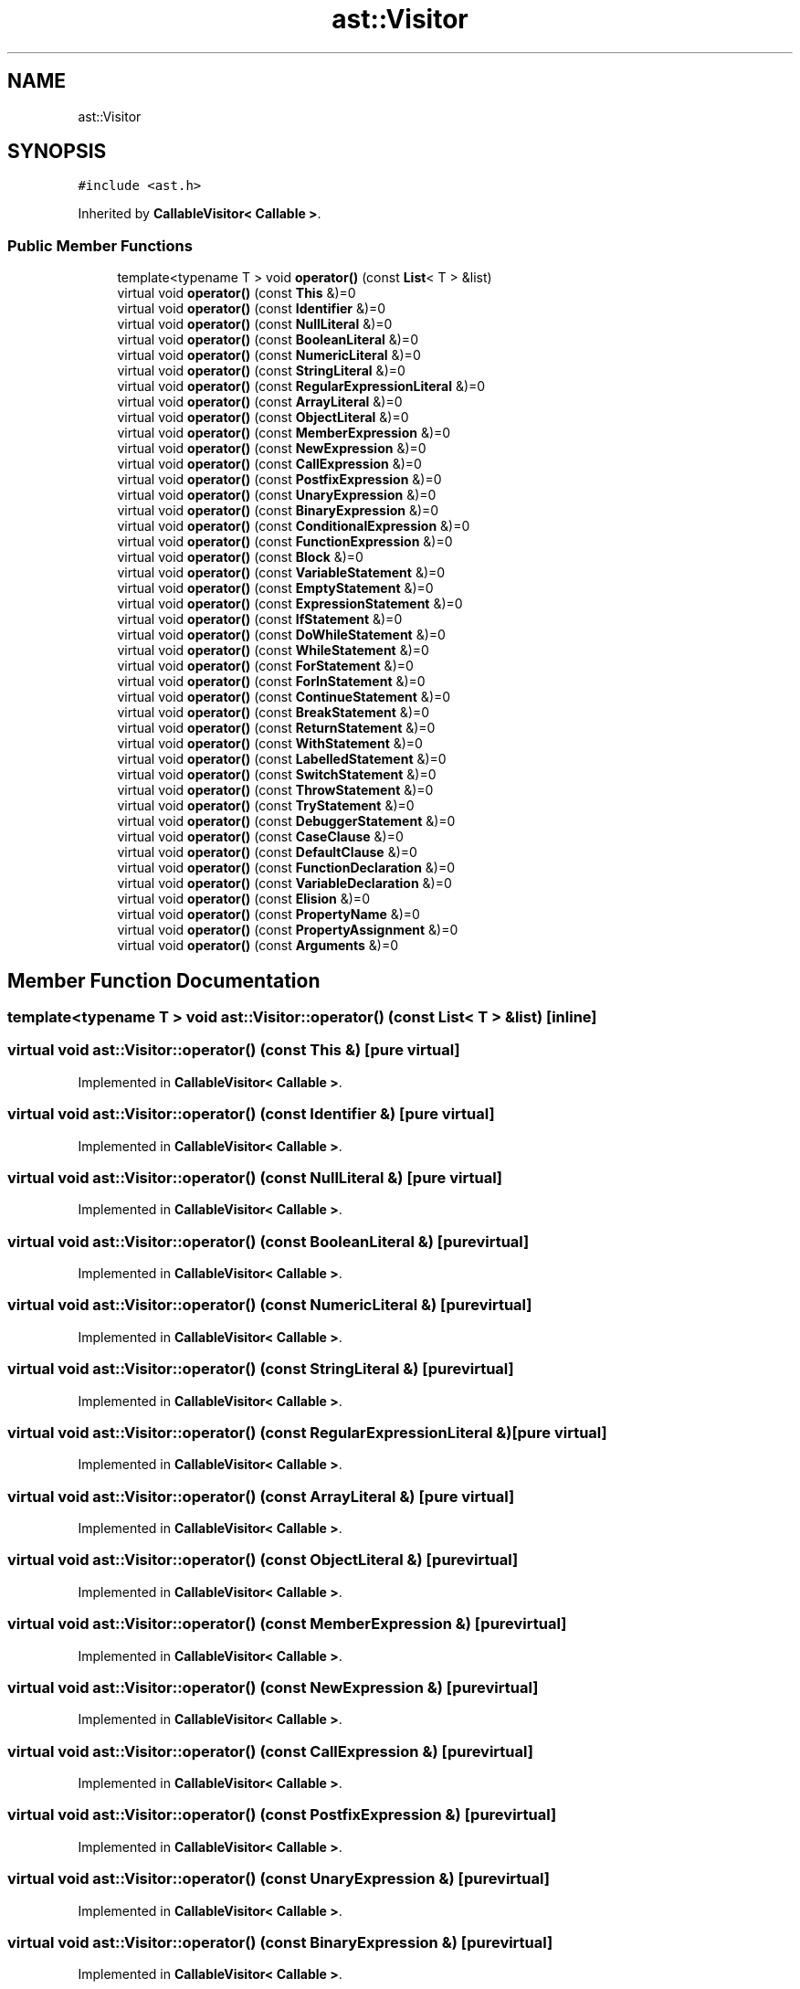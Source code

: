 .TH "ast::Visitor" 3 "Sun Apr 30 2017" "ECMAScript" \" -*- nroff -*-
.ad l
.nh
.SH NAME
ast::Visitor
.SH SYNOPSIS
.br
.PP
.PP
\fC#include <ast\&.h>\fP
.PP
Inherited by \fBCallableVisitor< Callable >\fP\&.
.SS "Public Member Functions"

.in +1c
.ti -1c
.RI "template<typename T > void \fBoperator()\fP (const \fBList\fP< T > &list)"
.br
.ti -1c
.RI "virtual void \fBoperator()\fP (const \fBThis\fP &)=0"
.br
.ti -1c
.RI "virtual void \fBoperator()\fP (const \fBIdentifier\fP &)=0"
.br
.ti -1c
.RI "virtual void \fBoperator()\fP (const \fBNullLiteral\fP &)=0"
.br
.ti -1c
.RI "virtual void \fBoperator()\fP (const \fBBooleanLiteral\fP &)=0"
.br
.ti -1c
.RI "virtual void \fBoperator()\fP (const \fBNumericLiteral\fP &)=0"
.br
.ti -1c
.RI "virtual void \fBoperator()\fP (const \fBStringLiteral\fP &)=0"
.br
.ti -1c
.RI "virtual void \fBoperator()\fP (const \fBRegularExpressionLiteral\fP &)=0"
.br
.ti -1c
.RI "virtual void \fBoperator()\fP (const \fBArrayLiteral\fP &)=0"
.br
.ti -1c
.RI "virtual void \fBoperator()\fP (const \fBObjectLiteral\fP &)=0"
.br
.ti -1c
.RI "virtual void \fBoperator()\fP (const \fBMemberExpression\fP &)=0"
.br
.ti -1c
.RI "virtual void \fBoperator()\fP (const \fBNewExpression\fP &)=0"
.br
.ti -1c
.RI "virtual void \fBoperator()\fP (const \fBCallExpression\fP &)=0"
.br
.ti -1c
.RI "virtual void \fBoperator()\fP (const \fBPostfixExpression\fP &)=0"
.br
.ti -1c
.RI "virtual void \fBoperator()\fP (const \fBUnaryExpression\fP &)=0"
.br
.ti -1c
.RI "virtual void \fBoperator()\fP (const \fBBinaryExpression\fP &)=0"
.br
.ti -1c
.RI "virtual void \fBoperator()\fP (const \fBConditionalExpression\fP &)=0"
.br
.ti -1c
.RI "virtual void \fBoperator()\fP (const \fBFunctionExpression\fP &)=0"
.br
.ti -1c
.RI "virtual void \fBoperator()\fP (const \fBBlock\fP &)=0"
.br
.ti -1c
.RI "virtual void \fBoperator()\fP (const \fBVariableStatement\fP &)=0"
.br
.ti -1c
.RI "virtual void \fBoperator()\fP (const \fBEmptyStatement\fP &)=0"
.br
.ti -1c
.RI "virtual void \fBoperator()\fP (const \fBExpressionStatement\fP &)=0"
.br
.ti -1c
.RI "virtual void \fBoperator()\fP (const \fBIfStatement\fP &)=0"
.br
.ti -1c
.RI "virtual void \fBoperator()\fP (const \fBDoWhileStatement\fP &)=0"
.br
.ti -1c
.RI "virtual void \fBoperator()\fP (const \fBWhileStatement\fP &)=0"
.br
.ti -1c
.RI "virtual void \fBoperator()\fP (const \fBForStatement\fP &)=0"
.br
.ti -1c
.RI "virtual void \fBoperator()\fP (const \fBForInStatement\fP &)=0"
.br
.ti -1c
.RI "virtual void \fBoperator()\fP (const \fBContinueStatement\fP &)=0"
.br
.ti -1c
.RI "virtual void \fBoperator()\fP (const \fBBreakStatement\fP &)=0"
.br
.ti -1c
.RI "virtual void \fBoperator()\fP (const \fBReturnStatement\fP &)=0"
.br
.ti -1c
.RI "virtual void \fBoperator()\fP (const \fBWithStatement\fP &)=0"
.br
.ti -1c
.RI "virtual void \fBoperator()\fP (const \fBLabelledStatement\fP &)=0"
.br
.ti -1c
.RI "virtual void \fBoperator()\fP (const \fBSwitchStatement\fP &)=0"
.br
.ti -1c
.RI "virtual void \fBoperator()\fP (const \fBThrowStatement\fP &)=0"
.br
.ti -1c
.RI "virtual void \fBoperator()\fP (const \fBTryStatement\fP &)=0"
.br
.ti -1c
.RI "virtual void \fBoperator()\fP (const \fBDebuggerStatement\fP &)=0"
.br
.ti -1c
.RI "virtual void \fBoperator()\fP (const \fBCaseClause\fP &)=0"
.br
.ti -1c
.RI "virtual void \fBoperator()\fP (const \fBDefaultClause\fP &)=0"
.br
.ti -1c
.RI "virtual void \fBoperator()\fP (const \fBFunctionDeclaration\fP &)=0"
.br
.ti -1c
.RI "virtual void \fBoperator()\fP (const \fBVariableDeclaration\fP &)=0"
.br
.ti -1c
.RI "virtual void \fBoperator()\fP (const \fBElision\fP &)=0"
.br
.ti -1c
.RI "virtual void \fBoperator()\fP (const \fBPropertyName\fP &)=0"
.br
.ti -1c
.RI "virtual void \fBoperator()\fP (const \fBPropertyAssignment\fP &)=0"
.br
.ti -1c
.RI "virtual void \fBoperator()\fP (const \fBArguments\fP &)=0"
.br
.in -1c
.SH "Member Function Documentation"
.PP 
.SS "template<typename T > void ast::Visitor::operator() (const \fBList\fP< T > & list)\fC [inline]\fP"

.SS "virtual void ast::Visitor::operator() (const \fBThis\fP &)\fC [pure virtual]\fP"

.PP
Implemented in \fBCallableVisitor< Callable >\fP\&.
.SS "virtual void ast::Visitor::operator() (const \fBIdentifier\fP &)\fC [pure virtual]\fP"

.PP
Implemented in \fBCallableVisitor< Callable >\fP\&.
.SS "virtual void ast::Visitor::operator() (const \fBNullLiteral\fP &)\fC [pure virtual]\fP"

.PP
Implemented in \fBCallableVisitor< Callable >\fP\&.
.SS "virtual void ast::Visitor::operator() (const \fBBooleanLiteral\fP &)\fC [pure virtual]\fP"

.PP
Implemented in \fBCallableVisitor< Callable >\fP\&.
.SS "virtual void ast::Visitor::operator() (const \fBNumericLiteral\fP &)\fC [pure virtual]\fP"

.PP
Implemented in \fBCallableVisitor< Callable >\fP\&.
.SS "virtual void ast::Visitor::operator() (const \fBStringLiteral\fP &)\fC [pure virtual]\fP"

.PP
Implemented in \fBCallableVisitor< Callable >\fP\&.
.SS "virtual void ast::Visitor::operator() (const \fBRegularExpressionLiteral\fP &)\fC [pure virtual]\fP"

.PP
Implemented in \fBCallableVisitor< Callable >\fP\&.
.SS "virtual void ast::Visitor::operator() (const \fBArrayLiteral\fP &)\fC [pure virtual]\fP"

.PP
Implemented in \fBCallableVisitor< Callable >\fP\&.
.SS "virtual void ast::Visitor::operator() (const \fBObjectLiteral\fP &)\fC [pure virtual]\fP"

.PP
Implemented in \fBCallableVisitor< Callable >\fP\&.
.SS "virtual void ast::Visitor::operator() (const \fBMemberExpression\fP &)\fC [pure virtual]\fP"

.PP
Implemented in \fBCallableVisitor< Callable >\fP\&.
.SS "virtual void ast::Visitor::operator() (const \fBNewExpression\fP &)\fC [pure virtual]\fP"

.PP
Implemented in \fBCallableVisitor< Callable >\fP\&.
.SS "virtual void ast::Visitor::operator() (const \fBCallExpression\fP &)\fC [pure virtual]\fP"

.PP
Implemented in \fBCallableVisitor< Callable >\fP\&.
.SS "virtual void ast::Visitor::operator() (const \fBPostfixExpression\fP &)\fC [pure virtual]\fP"

.PP
Implemented in \fBCallableVisitor< Callable >\fP\&.
.SS "virtual void ast::Visitor::operator() (const \fBUnaryExpression\fP &)\fC [pure virtual]\fP"

.PP
Implemented in \fBCallableVisitor< Callable >\fP\&.
.SS "virtual void ast::Visitor::operator() (const \fBBinaryExpression\fP &)\fC [pure virtual]\fP"

.PP
Implemented in \fBCallableVisitor< Callable >\fP\&.
.SS "virtual void ast::Visitor::operator() (const \fBConditionalExpression\fP &)\fC [pure virtual]\fP"

.PP
Implemented in \fBCallableVisitor< Callable >\fP\&.
.SS "virtual void ast::Visitor::operator() (const \fBFunctionExpression\fP &)\fC [pure virtual]\fP"

.PP
Implemented in \fBCallableVisitor< Callable >\fP\&.
.SS "virtual void ast::Visitor::operator() (const \fBBlock\fP &)\fC [pure virtual]\fP"

.PP
Implemented in \fBCallableVisitor< Callable >\fP\&.
.SS "virtual void ast::Visitor::operator() (const \fBVariableStatement\fP &)\fC [pure virtual]\fP"

.PP
Implemented in \fBCallableVisitor< Callable >\fP\&.
.SS "virtual void ast::Visitor::operator() (const \fBEmptyStatement\fP &)\fC [pure virtual]\fP"

.PP
Implemented in \fBCallableVisitor< Callable >\fP\&.
.SS "virtual void ast::Visitor::operator() (const \fBExpressionStatement\fP &)\fC [pure virtual]\fP"

.PP
Implemented in \fBCallableVisitor< Callable >\fP\&.
.SS "virtual void ast::Visitor::operator() (const \fBIfStatement\fP &)\fC [pure virtual]\fP"

.PP
Implemented in \fBCallableVisitor< Callable >\fP\&.
.SS "virtual void ast::Visitor::operator() (const \fBDoWhileStatement\fP &)\fC [pure virtual]\fP"

.PP
Implemented in \fBCallableVisitor< Callable >\fP\&.
.SS "virtual void ast::Visitor::operator() (const \fBWhileStatement\fP &)\fC [pure virtual]\fP"

.PP
Implemented in \fBCallableVisitor< Callable >\fP\&.
.SS "virtual void ast::Visitor::operator() (const \fBForStatement\fP &)\fC [pure virtual]\fP"

.PP
Implemented in \fBCallableVisitor< Callable >\fP\&.
.SS "virtual void ast::Visitor::operator() (const \fBForInStatement\fP &)\fC [pure virtual]\fP"

.PP
Implemented in \fBCallableVisitor< Callable >\fP\&.
.SS "virtual void ast::Visitor::operator() (const \fBContinueStatement\fP &)\fC [pure virtual]\fP"

.PP
Implemented in \fBCallableVisitor< Callable >\fP\&.
.SS "virtual void ast::Visitor::operator() (const \fBBreakStatement\fP &)\fC [pure virtual]\fP"

.PP
Implemented in \fBCallableVisitor< Callable >\fP\&.
.SS "virtual void ast::Visitor::operator() (const \fBReturnStatement\fP &)\fC [pure virtual]\fP"

.PP
Implemented in \fBCallableVisitor< Callable >\fP\&.
.SS "virtual void ast::Visitor::operator() (const \fBWithStatement\fP &)\fC [pure virtual]\fP"

.PP
Implemented in \fBCallableVisitor< Callable >\fP\&.
.SS "virtual void ast::Visitor::operator() (const \fBLabelledStatement\fP &)\fC [pure virtual]\fP"

.PP
Implemented in \fBCallableVisitor< Callable >\fP\&.
.SS "virtual void ast::Visitor::operator() (const \fBSwitchStatement\fP &)\fC [pure virtual]\fP"

.PP
Implemented in \fBCallableVisitor< Callable >\fP\&.
.SS "virtual void ast::Visitor::operator() (const \fBThrowStatement\fP &)\fC [pure virtual]\fP"

.PP
Implemented in \fBCallableVisitor< Callable >\fP\&.
.SS "virtual void ast::Visitor::operator() (const \fBTryStatement\fP &)\fC [pure virtual]\fP"

.PP
Implemented in \fBCallableVisitor< Callable >\fP\&.
.SS "virtual void ast::Visitor::operator() (const \fBDebuggerStatement\fP &)\fC [pure virtual]\fP"

.PP
Implemented in \fBCallableVisitor< Callable >\fP\&.
.SS "virtual void ast::Visitor::operator() (const \fBCaseClause\fP &)\fC [pure virtual]\fP"

.PP
Implemented in \fBCallableVisitor< Callable >\fP\&.
.SS "virtual void ast::Visitor::operator() (const \fBDefaultClause\fP &)\fC [pure virtual]\fP"

.PP
Implemented in \fBCallableVisitor< Callable >\fP\&.
.SS "virtual void ast::Visitor::operator() (const \fBFunctionDeclaration\fP &)\fC [pure virtual]\fP"

.PP
Implemented in \fBCallableVisitor< Callable >\fP\&.
.SS "virtual void ast::Visitor::operator() (const \fBVariableDeclaration\fP &)\fC [pure virtual]\fP"

.PP
Implemented in \fBCallableVisitor< Callable >\fP\&.
.SS "virtual void ast::Visitor::operator() (const \fBElision\fP &)\fC [pure virtual]\fP"

.PP
Implemented in \fBCallableVisitor< Callable >\fP\&.
.SS "virtual void ast::Visitor::operator() (const \fBPropertyName\fP &)\fC [pure virtual]\fP"

.PP
Implemented in \fBCallableVisitor< Callable >\fP\&.
.SS "virtual void ast::Visitor::operator() (const \fBPropertyAssignment\fP &)\fC [pure virtual]\fP"

.PP
Implemented in \fBCallableVisitor< Callable >\fP\&.
.SS "virtual void ast::Visitor::operator() (const \fBArguments\fP &)\fC [pure virtual]\fP"

.PP
Implemented in \fBCallableVisitor< Callable >\fP\&.

.SH "Author"
.PP 
Generated automatically by Doxygen for ECMAScript from the source code\&.
